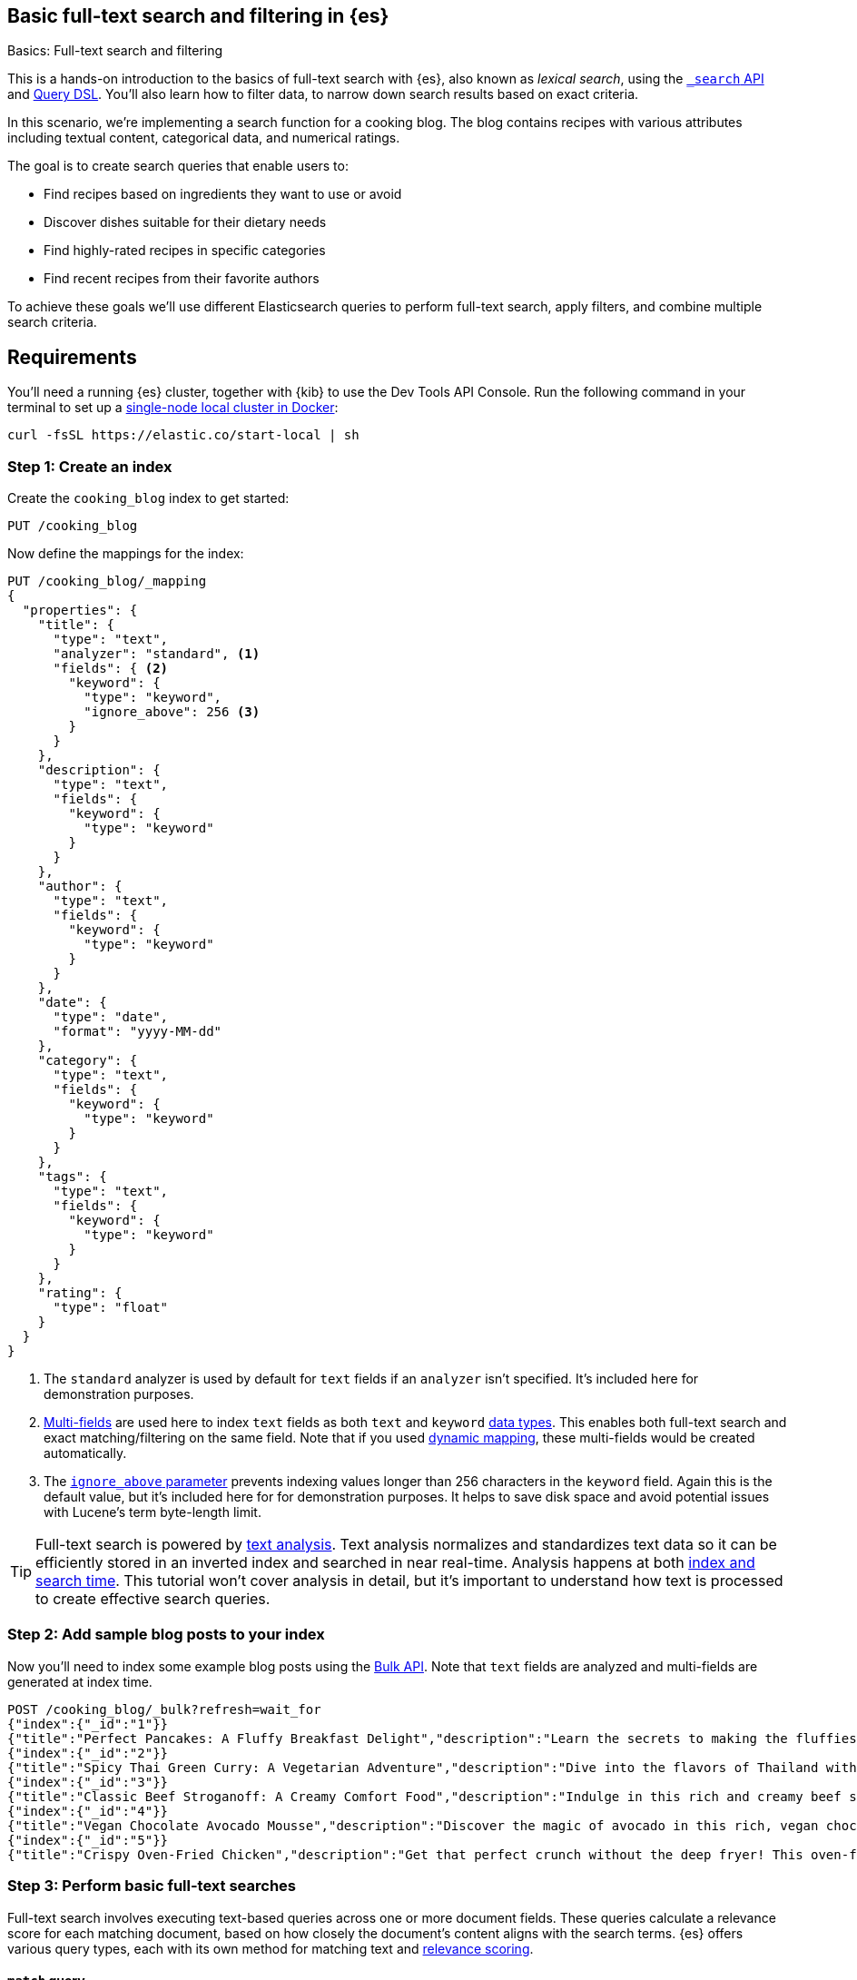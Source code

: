 [[full-text-filter-tutorial]]
== Basic full-text search and filtering in {es}
++++
<titleabbrev>Basics: Full-text search and filtering</titleabbrev>
++++

This is a hands-on introduction to the basics of full-text search with {es}, also known as _lexical search_, using the <<search-search,`_search` API>> and <<query-dsl,Query DSL>>.
You'll also learn how to filter data, to narrow down search results based on exact criteria.

In this scenario, we're implementing a search function for a cooking blog.
The blog contains recipes with various attributes including textual content, categorical data, and numerical ratings.

The goal is to create search queries that enable users to:

* Find recipes based on ingredients they want to use or avoid
* Discover dishes suitable for their dietary needs
* Find highly-rated recipes in specific categories
* Find recent recipes from their favorite authors

To achieve these goals we'll use different Elasticsearch queries to perform full-text search, apply filters, and combine multiple search criteria.

[discrete]
[[full-text-filter-tutorial-requirements]]
== Requirements

You'll need a running {es} cluster, together with {kib} to use the Dev Tools API Console.
Run the following command in your terminal to set up a <<run-elasticsearch-locally,single-node local cluster in Docker>>:

[source,sh]
----
curl -fsSL https://elastic.co/start-local | sh
----
// NOTCONSOLE

[discrete]
[[full-text-filter-tutorial-create-index]]
=== Step 1: Create an index

Create the `cooking_blog` index to get started:

[source,console]
----
PUT /cooking_blog
----
// TESTSETUP

Now define the mappings for the index:

[source,console]
----
PUT /cooking_blog/_mapping
{
  "properties": {
    "title": {
      "type": "text",
      "analyzer": "standard", <1>
      "fields": { <2>
        "keyword": {
          "type": "keyword",
          "ignore_above": 256 <3>
        }
      }
    },
    "description": {
      "type": "text",
      "fields": {
        "keyword": {
          "type": "keyword"
        }
      }
    },
    "author": {
      "type": "text",
      "fields": {
        "keyword": {
          "type": "keyword"
        }
      }
    },
    "date": {
      "type": "date",
      "format": "yyyy-MM-dd"
    },
    "category": {
      "type": "text",
      "fields": {
        "keyword": {
          "type": "keyword"
        }
      }
    },
    "tags": {
      "type": "text",
      "fields": {
        "keyword": {
          "type": "keyword"
        }
      }
    },
    "rating": {
      "type": "float"
    }
  }
}
----
// TEST
<1> The `standard` analyzer is used by default for `text` fields if an `analyzer` isn't specified. It's included here for demonstration purposes.
<2> <<multi-fields,Multi-fields>> are used here to index `text` fields as both `text` and `keyword` <<mapping-types,data types>>. This enables both full-text search and exact matching/filtering on the same field.
Note that if you used <<dynamic-field-mapping,dynamic mapping>>, these multi-fields would be created automatically.
<3> The <<ignore-above,`ignore_above` parameter>> prevents indexing values longer than 256 characters in the `keyword` field. Again this is the default value, but it's included here for for demonstration purposes.
It helps to save disk space and avoid potential issues with Lucene's term byte-length limit.

[TIP]
====
Full-text search is powered by <<analysis,text analysis>>. 
Text analysis normalizes and standardizes text data so it can be efficiently stored in an inverted index and searched in near real-time.
Analysis happens at both <<analysis-index-search-time,index and search time>>.
This tutorial won't cover analysis in detail, but it's important to understand how text is processed to create effective search queries.
====

[discrete]
[[full-text-filter-tutorial-index-data]]
=== Step 2: Add sample blog posts to your index

Now you'll need to index some example blog posts using the <<bulk, Bulk API>>.
Note that `text` fields are analyzed and multi-fields are generated at index time.

[source,console]
----
POST /cooking_blog/_bulk?refresh=wait_for
{"index":{"_id":"1"}}
{"title":"Perfect Pancakes: A Fluffy Breakfast Delight","description":"Learn the secrets to making the fluffiest pancakes, so amazing you won't believe your tastebuds. This recipe uses buttermilk and a special folding technique to create light, airy pancakes that are perfect for lazy Sunday mornings.","author":"Maria Rodriguez","date":"2023-05-01","category":"Breakfast","tags":["pancakes","breakfast","easy recipes"],"rating":4.8}
{"index":{"_id":"2"}}
{"title":"Spicy Thai Green Curry: A Vegetarian Adventure","description":"Dive into the flavors of Thailand with this vibrant green curry. Packed with vegetables and aromatic herbs, this dish is both healthy and satisfying. Don't worry about the heat - you can easily adjust the spice level to your liking.","author":"Liam Chen","date":"2023-05-05","category":"Main Course","tags":["thai","vegetarian","curry","spicy"],"rating":4.6}
{"index":{"_id":"3"}}
{"title":"Classic Beef Stroganoff: A Creamy Comfort Food","description":"Indulge in this rich and creamy beef stroganoff. Tender strips of beef in a savory mushroom sauce, served over a bed of egg noodles. It's the ultimate comfort food for chilly evenings.","author":"Emma Watson","date":"2023-05-10","category":"Main Course","tags":["beef","pasta","comfort food"],"rating":4.7}
{"index":{"_id":"4"}}
{"title":"Vegan Chocolate Avocado Mousse","description":"Discover the magic of avocado in this rich, vegan chocolate mousse. Creamy, indulgent, and secretly healthy, it's the perfect guilt-free dessert for chocolate lovers.","author":"Alex Green","date":"2023-05-15","category":"Dessert","tags":["vegan","chocolate","avocado","healthy dessert"],"rating":4.5}
{"index":{"_id":"5"}}
{"title":"Crispy Oven-Fried Chicken","description":"Get that perfect crunch without the deep fryer! This oven-fried chicken recipe delivers crispy, juicy results every time. A healthier take on the classic comfort food.","author":"Maria Rodriguez","date":"2023-05-20","category":"Main Course","tags":["chicken","oven-fried","healthy"],"rating":4.9}
----
// TEST[continued]

[discrete]
[[full-text-filter-tutorial-match-query]]
=== Step 3: Perform basic full-text searches

Full-text search involves executing text-based queries across one or more document fields.
These queries calculate a relevance score for each matching document, based on how closely the document's content aligns with the search terms.
{es} offers various query types, each with its own method for matching text and <<relevance-scores,relevance scoring>>.

[discrete]
==== `match` query

The <<query-dsl-match-query, `match`>> query is the standard query for full-text, or "lexical", search.
The query text will be analyzed according to the analyzer configuration specified on each field (or at query time).

First, search the `description` field for "fluffy pancakes":

[source,console]
----
GET /cooking_blog/_search
{
  "query": {
    "match": {
      "description": {
        "query": "fluffy pancakes" <1>
      }
    }
  }
}
----
// TEST[continued]
<1> By default, the `match` query uses `OR` logic between the resulting tokens. This means it will match documents that contain either "fluffy" or "pancakes", or both, in the description field.

At search time, {es} defaults to the analyzer defined in the field mapping. In this example, we're using the `standard` analyzer. Using a different analyzer at search time is an <<different-analyzers,advanced use case>>.

.Example response
[%collapsible]
==============
[source,console-result]
----
{
  "took": 0,
  "timed_out": false,
  "_shards": {
    "total": 1,
    "successful": 1,
    "skipped": 0,
    "failed": 0
  },
  "hits": { <1>
    "total": {
      "value": 1,
      "relation": "eq"
    },
    "max_score": 1.8378843, <2>
    "hits": [
      {
        "_index": "cooking_blog",
        "_id": "1",
        "_score": 1.8378843, <3>
        "_source": {
          "title": "Perfect Pancakes: A Fluffy Breakfast Delight", <4>
          "description": "Learn the secrets to making the fluffiest pancakes, so amazing you won't believe your tastebuds. This recipe uses buttermilk and a special folding technique to create light, airy pancakes that are perfect for lazy Sunday mornings.", <5>
          "author": "Maria Rodriguez",
          "date": "2023-05-01",
          "category": "Breakfast",
          "tags": [
            "pancakes",
            "breakfast",
            "easy recipes"
          ],
          "rating": 4.8
        }
      }
    ]
  }
}
----
// TESTRESPONSE[s/"took": 0/"took": "$body.took"/]
// TESTRESPONSE[s/"total": 1/"total": $body._shards.total/]
// TESTRESPONSE[s/"successful": 1/"successful": $body._shards.successful/]
// TESTRESPONSE[s/"value": 1/"value": $body.hits.total.value/]
// TESTRESPONSE[s/"max_score": 1.8378843/"max_score": $body.hits.max_score/]
// TESTRESPONSE[s/"_score": 1.8378843/"_score": $body.hits.hits.0._score/]
<1> The `hits` object contains the total number of matching documents and their relation to the total. Refer to <<track-total-hits,Track total hits>> for more details about the `hits` object.
<2> `max_score` is the highest relevance score among all matching documents. In this example, we only have one matching document.
<3> `_score` is the relevance score for a specific document, indicating how well it matches the query. Higher scores indicate better matches. In this example the `max_score` is the same as the `_score`, as there is only one matching document.
<4> The title contains both "Fluffy" and "Pancakes", matching our search terms exactly.
<5> The description includes "fluffiest" and "pancakes", further contributing to the document's relevance due to the analysis process.
==============

[discrete]
==== Require all terms in a match query

Specify the `and` operator to require both terms in the `description` field.
This stricter search returns _zero hits_ on our sample data, as no document contains both "fluffy" and "pancakes" in the description.

[source,console]
----
GET /cooking_blog/_search
{
  "query": {
    "match": {
      "description": {
        "query": "fluffy pancakes",
        "operator": "and"
      }
    }
  }
}
----
// TEST[continued]

.Example response
[%collapsible]
==============
[source,console-result]
----
{
  "took": 0,
  "timed_out": false,
  "_shards": {
    "total": 1,
    "successful": 1,
    "skipped": 0,
    "failed": 0
  },
  "hits": {
    "total": {
      "value": 0,
      "relation": "eq"
    },
    "max_score": null,
    "hits": []
  }
}
----
// TESTRESPONSE[s/"took": 0/"took": "$body.took"/]
==============

[discrete]
==== Specify a minimum number of terms to match

Use the <<query-dsl-minimum-should-match,`minimum_should_match`>> parameter to specify the minimum number of terms a document should have to be included in the search results.

Search the title field to match at least 2 of the 3 terms: "fluffy", "pancakes", or "breakfast".
This is useful for improving relevance while allowing some flexibility.

[source,console]
----
GET /cooking_blog/_search
{
  "query": {
    "match": {
      "title": {
        "query": "fluffy pancakes breakfast",
        "minimum_should_match": 2
      }
    }
  }
}
----
// TEST[continued]

[discrete]
[[full-text-filter-tutorial-multi-match]]
=== Step 4: Search across multiple fields at once

When users enter a search query, they often don't know (or care) whether their search terms appear in a specific field.
A <<query-dsl-multi-match-query,`multi_match`>> query allows searching across multiple fields simultaneously.

Let's start with a basic `multi_match` query:

[source,console]
----
GET /cooking_blog/_search
{
  "query": {
    "multi_match": {
      "query": "vegetarian curry",
      "fields": ["title", "description", "tags"]
    }
  }
}
----
// TEST[continued]

This query searches for "vegetarian curry" across the title, description, and tags fields. Each field is treated with equal importance.

However, in many cases, matches in certain fields (like the title) might be more relevant than others. We can adjust the importance of each field using field boosting:

[source,console]
----
GET /cooking_blog/_search
{
  "query": {
    "multi_match": {
      "query": "vegetarian curry",
      "fields": ["title^3", "description^2", "tags"] <1>
    }
  }
}
----
// TEST[continued]
<1> The `^` syntax applies a boost to specific fields:
+
* `title^3`: The title field is 3 times more important than an unboosted field
* `description^2`: The description is 2 times more important
* `tags`: No boost applied (equivalent to `^1`)
+
These boosts help tune relevance, prioritizing matches in the title over the description, and matches in the description over tags.

Learn more about fields and per-field boosting in the <<query-dsl-multi-match-query,`multi_match` query>> reference.

.Example response
[%collapsible]
==============
[source,console-result]
----
{
  "took": 0,
  "timed_out": false,
  "_shards": {
    "total": 1,
    "successful": 1,
    "skipped": 0,
    "failed": 0
  },
  "hits": {
    "total": {
      "value": 1,
      "relation": "eq"
    },
    "max_score": 7.546015,
    "hits": [
      {
        "_index": "cooking_blog",
        "_id": "2",
        "_score": 7.546015,
        "_source": {
          "title": "Spicy Thai Green Curry: A Vegetarian Adventure", <1>
          "description": "Dive into the flavors of Thailand with this vibrant green curry. Packed with vegetables and aromatic herbs, this dish is both healthy and satisfying. Don't worry about the heat - you can easily adjust the spice level to your liking.", <2>
          "author": "Liam Chen",
          "date": "2023-05-05",
          "category": "Main Course",
          "tags": [ 
            "thai",
            "vegetarian",
            "curry",
            "spicy"
          ], <3>
          "rating": 4.6
        }
      }
    ]
  }
}
----
// TESTRESPONSE[s/"took": 0/"took": "$body.took"/]
// TESTRESPONSE[s/"_score": 7.546015/"_score": $body.hits.hits.0._score/]
// TESTRESPONSE[s/"max_score": 7.546015/"max_score": $body.hits.max_score/]
<1> The title contains "Vegetarian" and "Curry", which matches our search terms. The title field has the highest boost (^3), contributing significantly to this document's relevance score.
<2> The description contains "curry" and related terms like "vegetables", further increasing the document's relevance.
<3> The tags include both "vegetarian" and "curry", providing an exact match for our search terms, albeit with no boost.

This result demonstrates how the `multi_match` query with field boosts helps users find relevant recipes across multiple fields.
Even though the exact phrase "vegetarian curry" doesn't appear in any single field, the combination of matches across fields produces a highly relevant result.
==============

[TIP]
====
The `multi_match` query is often recommended over a single `match` query for most text search use cases, as it provides more flexibility and better matches user expectations.
====

[discrete]
[[full-text-filter-tutorial-filtering]]
=== Step 5: Filter and find exact matches

<<filter-context,Filtering>> allows you to narrow down your search results based on exact criteria.
Unlike full-text searches, filters are binary (yes/no) and do not affect the relevance score.
Filters execute faster than queries because excluded results don't need to be scored.

This <<query-dsl-bool-query,`bool`>> query will return only blog posts in the "Breakfast" category.

[source,console]
----
GET /cooking_blog/_search
{
  "query": {
    "bool": {
      "filter": [
        { "term": { "category.keyword": "Breakfast" } }  <1>
      ]
    }
  }
}
----
// TEST[continued]
<1> Note the use of `category.keyword` here. This refers to the <<keyword, `keyword`>> multi-field of the `category` field, ensuring an exact, case-sensitive match.

[TIP]
====
The `.keyword` suffix accesses the unanalyzed version of a field, enabling exact, case-sensitive matching. This works in two scenarios:

1. *When using dynamic mapping for text fields*. Elasticsearch automatically creates a `.keyword` sub-field.
2. *When text fields are explicitly mapped with a `.keyword` sub-field*. For example, we explicitly mapped the `category` field in <<full-text-filter-tutorial-create-index,Step 1>> of this tutorial.
====

[discrete]
[[full-text-filter-tutorial-range-query]]
==== Search for posts within a date range

Often users want to find content published within a specific time frame.
A <<query-dsl-range-query,`range`>> query finds documents that fall within numeric or date ranges.

[source,console]
----
GET /cooking_blog/_search
{
  "query": {
    "range": {
      "date": {
        "gte": "2023-05-01", <1>
        "lte": "2023-05-31" <2>
      }
    }
  }
}
----
// TEST[continued]
<1> Greater than or equal to May 1, 2023.
<2> Less than or equal to May 31, 2023.

[discrete]
[[full-text-filter-tutorial-term-query]]
==== Find exact matches

Sometimes users want to search for exact terms to eliminate ambiguity in their search results.
A <<query-dsl-term-query,`term`>> query searches for an exact term in a field without analyzing it.
Exact, case-sensitive matches on specific terms are often referred to as "keyword" searches.

Here you'll search for the author "Maria Rodriguez" in the `author.keyword` field.

[source,console]
----
GET /cooking_blog/_search
{
  "query": {
    "term": {
      "author.keyword": "Maria Rodriguez" <1>
    }
  }
}
----
// TEST[continued]
<1> The `term` query has zero flexibility. For example, here the queries `maria` or `maria rodriguez` would have zero hits, due to case sensitivity.

[TIP]
====
Avoid using the `term` query for <<text,`text` fields>> because they are transformed by the analysis process.
====

[discrete]
[[full-text-filter-tutorial-complex-bool]]
=== Step 6: Combine multiple search criteria

A <<query-dsl-bool-query,`bool`>> query allows you to combine multiple query clauses to create sophisticated searches.
In this tutorial scenario it's useful for when users have complex requirements for finding recipes.

Let's create a query that addresses the following user needs:

* Must be a vegetarian main course
* Should contain "curry" or "spicy" in the title or description
* Must not be a dessert
* Must have a rating of at least 4.5
* Should prefer recipes published in the last month

[source,console]
----
GET /cooking_blog/_search
{
  "query": {
    "bool": {
      "must": [
        {
          "term": {
            "category.keyword": "Main Course"
          }
        },
        {
          "term": {
            "tags": "vegetarian"
          }
        },
        {
          "range": {
            "rating": {
              "gte": 4.5
            }
          }
        }
      ],
      "should": [
        {
          "multi_match": {
            "query": "curry spicy",
            "fields": ["title^2", "description"]
          }
        },
        {
          "range": {
            "date": {
              "gte": "now-1M/d"
            }
          }
        }
      ],
      "must_not": [ <1>
        {
          "term": {
            "category.keyword": "Dessert"
          }
        }
      ]
    }
  }
}
----
// TEST[continued]
<1> The `must_not` clause excludes documents that match the specified criteria. This is a powerful tool for filtering out unwanted results.

.Example response
[%collapsible]
==============
[source,console-result]
----
{
  "took": 1,
  "timed_out": false,
  "_shards": {
    "total": 1,
    "successful": 1,
    "skipped": 0,
    "failed": 0
  },
  "hits": {
    "total": {
      "value": 1,
      "relation": "eq"
    },
    "max_score": 7.9835095,
    "hits": [
      {
        "_index": "cooking_blog",
        "_id": "2",
        "_score": 7.9835095,
        "_source": {
          "title": "Spicy Thai Green Curry: A Vegetarian Adventure", <1>
          "description": "Dive into the flavors of Thailand with this vibrant green curry. Packed with vegetables and aromatic herbs, this dish is both healthy and satisfying. Don't worry about the heat - you can easily adjust the spice level to your liking.", <2>
          "author": "Liam Chen",
          "date": "2023-05-05",
          "category": "Main Course", <3>
          "tags": [ <4>
            "thai",
            "vegetarian", <5>
            "curry",
            "spicy"
          ],
          "rating": 4.6 <6>
        }
      }
    ]
  }
}
----
// TESTRESPONSE[s/"took": 1/"took": "$body.took"/]
<1> The title contains "Spicy" and "Curry", matching our should condition. With the default <<type-best-fields,best_fields>> behavior, this field contributes most to the relevance score.
<2> While the description also contains matching terms, only the best matching field's score is used by default.
<3> The recipe was published within the last month, satisfying our recency preference.
<4> The "Main Course" category matches our `must` condition.
<5> The "vegetarian" tag satisfies another `must` condition, while "curry" and "spicy" tags align with our `should` preferences.
<6> The rating of 4.6 meets our minimum rating requirement of 4.5.
==============

[discrete]
[[full-text-filter-tutorial-learn-more]]
=== Learn more

This tutorial introduced the basics of full-text search and filtering in {es}.
Building a real-world search experience requires understanding many more advanced concepts and techniques.
Here are some resources once you're ready to dive deeper:

* <<search-analyze, Elasticsearch basics — Search and analyze data>>: Understand all your options for searching and analyzing data in {es}.
* <<analysis,Text analysis>>: Understand how text is processed for full-text search.
* <<search-with-elasticsearch>>: Learn about more advanced search techniques using the `_search` API, including semantic search.


